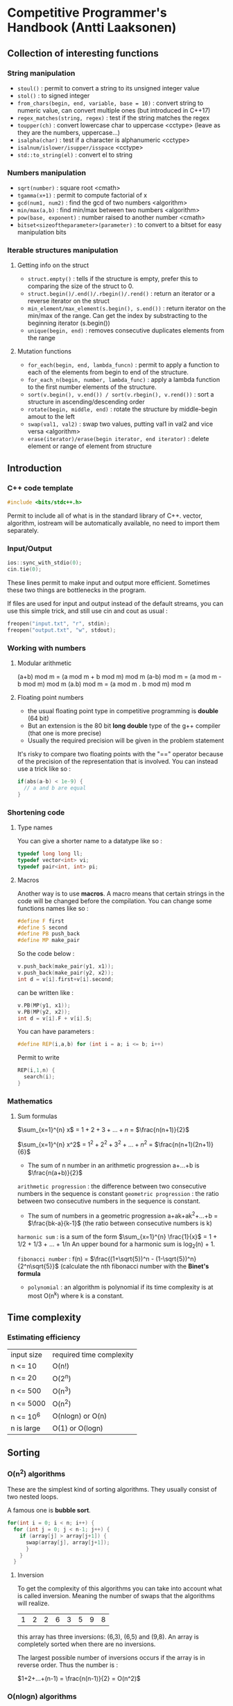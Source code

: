 * Competitive Programmer's Handbook (Antti Laaksonen)


** Collection of interesting functions

*** String manipulation

- =stoul()= : permit to convert a string to its unsigned integer value
- =stol()= : to signed integer
- =from_chars(begin, end, variable, base = 10)= : convert string to numeric value, can convert multiple ones (but introduced in C++17)
- =regex_matches(string, regex)= : test if the string matches the regex
- =toupper(ch)= : convert lowercase char to uppercase <cctype> (leave as they are the numbers, uppercase...)
- =isalpha(char)= : test if a character is alphanumeric <cctype>
- =isalnum/islower/isupper/isspace= <cctype>
- =std::to_string(el)= : convert el to string

  
*** Numbers manipulation

- =sqrt(number)= : square root <cmath>
- =tgamma(x+1)= : permit to compute factorial of x
- =gcd(num1, num2)= : find the gcd of two numbers <algorithm>
- =min/max(a,b)= : find min/max between two numbers <algorithm>
- =pow(base, exponent)= : number raised to another number <cmath>    
- =bitset<sizeoftheparameter>(parameter)= : to convert to a bitset for easy manipulation bits  


*** Iterable structures manipulation


**** Getting info on the struct

- =struct.empty()= : tells if the structure is empty, prefer this to comparing the size of the struct to 0.
- =struct.begin()/.end()/.rbegin()/.rend()= : return an iterator or a reverse iterator on the struct
- =min_element/max_element(s.begin(), s.end())= : return iterator on the min/max of the range. Can get the index by substracting to the beginning iterator (s.begin())
- =unique(begin, end)= : removes consecutive duplicates elements from the range


**** Mutation functions

- =for_each(begin, end, lambda_funcn)= : permit to apply a function to each of the elements from begin to end of the structure.
- =for_each_n(begin, number, lambda_func)= : apply a lambda function to the first number elements of the structure.
- =sort(v.begin(), v.end()) / sort(v.rbegin(), v.rend())= : sort a structure in ascending/descending order
- =rotate(begin, middle, end)= : rotate the structure by middle-begin amout to the left
- =swap(val1, val2)= : swap two values, putting val1 in val2 and vice versa <algorithm>
- =erase(iterator)/erase(begin iterator, end iterator)= : delete element or range of element from structure



** Introduction

*** C++ code template

#+begin_src cpp
#include <bits/stdc++.h>
#+end_src

Permit to include all of what is in the standard library of C++. vector, algorithm, iostream will be automatically available, no need to import them separately.


*** Input/Output

#+begin_src cpp
  ios::sync_with_stdio(0);
  cin.tie(0);
#+end_src

These lines permit to make input and output more efficient. Sometimes these two things are bottlenecks in the program.

If files are used for input and output instead of the default streams, you can use this simple trick, and still use cin and cout as usual :

#+begin_src cpp
  freopen("input.txt", "r", stdin);
  freopen("output.txt", "w", stdout);
#+end_src


*** Working with numbers

**** Modular arithmetic

(a+b) mod m = (a mod m + b mod m) mod m
(a-b) mod m = (a mod m - b mod m) mod m
(a.b) mod m = (a mod m . b mod m) mod m


**** Floating point numbers

- the usual floating point type in competitive programming is *double* (64 bit)
- But an extension is the 80 bit *long double* type of the g++ compiler (that one is more precise)
- Usually the required precision will be given in the problem statement


It's risky to compare two floating points with the "==" operator because of the precision of the representation that is involved. You can instead use a trick like so :

#+begin_src cpp
  if(abs(a-b) < 1e-9) {
    // a and b are equal
  }
#+end_src


*** Shortening code


**** Type names

You can give a shorter name to a datatype like so :

#+begin_src cpp
  typedef long long ll;
  typedef vector<int> vi;
  typedef pair<int, int> pi;
#+end_src


**** Macros

Another way is to use *macros*. A macro means that certain strings in the code will be changed before the compilation.
You can change some functions names like so :

#+begin_src cpp
  #define F first
  #define S second
  #define PB push_back
  #define MP make_pair
#+end_src

So the code below :

#+begin_src cpp
  v.push_back(make_pair(y1, x1));
  v.push_back(make_pair(y2, x2));
  int d = v[i].first+v[i].second;
#+end_src

can be written like :

#+begin_src cpp
  v.PB(MP(y1, x1));
  v.PB(MP(y2, x2));
  int d = v[i].F + v[i].S;
#+end_src

You can have parameters :

#+begin_src cpp
#define REP(i,a,b) for (int i = a; i <= b; i++)
#+end_src


Permit to write

#+begin_src cpp
  REP(i,1,n) {
    search(i);
  }
#+end_src



*** Mathematics

**** Sum formulas

$\sum_{x=1}^{n} x$ = $1+2+3+...+n$ = $\frac{n(n+1)}{2}$

$\sum_{x=1}^{n} x^2$ = $1^2 + 2^2 + 3^2 + ... + n^2$ = $\frac{n(n+1)(2n+1)}{6}$

- The sum of n number in an arithmetic progression a+...+b is $\frac{n(a+b)}{2}$

=arithmetic progression= : the difference between two consecutive numbers in the sequence is constant
=geometric progression= : the ratio between two consecutive numbers in the sequence is constant.

- The sum of numbers in a geometric progression a+ak+ak^2+...+b = $\frac{bk-a}{k-1}$ (the ratio between consecutive numbers is k)


 =harmonic sum= : is a sum of the form $\sum_{x=1}^{n} \frac{1}{x}$ = 1 + 1/2 + 1/3 + ... + 1/n
 An upper bound for a harmonic sum is log_2(n) + 1.


 =fibonacci number= : f(n) = $\frac{(1+\sqrt{5})^n - (1-\sqrt{5})^n}{2^n\sqrt{5}}$ (calculate the nth fibonacci number with the *Binet's formula*


 - =polynomial= : an algorithm is polynomial if its time complexity is at most O(n^k) where k is a constant.

   
** Time complexity


*** Estimating efficiency

| input size | required time complexity |
| n <= 10    | O(n!)                    |
| n <= 20    | O(2^n)                   |
| n <= 500   | O(n^3)                   |
| n <= 5000  | O(n^2)                   |
| n <= 10^6  | O(nlogn) or O(n)         |
| n is large | O(1) or O(logn)          |



** Sorting


*** O(n^2) algorithms

These are the simplest kind of sorting algorithms. They usually consist of two nested loops.

A famous one is *bubble sort*.

#+begin_src cpp
  for(int i = 0; i < n; i++) {
    for (int j = 0; j < n-1; j++) {
      if (array[j] > array[j+1]) {
        swap(array[j], array[j+1]);
        }
      }
    }
#+end_src


**** Inversion

To get the complexity of this algorithms you can take into account what is called inversion. Meaning the number of swaps that the algorithms will realize.

| 1 | 2 | 2 | 6 | 3 | 5 | 9 | 8 |

this array has three inversions: (6,3), (6,5) and (9,8).
An array is completely sorted when there are no inversions.

The largest possible number of inversions occurs if the array is in reverse order. Thus the number is :

$1+2+...+(n-1) = \frac{n(n-1)}{2} = O(n^2)$



*** O(nlogn) algorithms

There are more efficient algorithm that permits to sort array in O(nlogn). One such algo is *merge sort*
which is based on recursion.

It works as follow on array[a...b] :

1. If a = b, do not do anything, because the subarray is already sorted.
2. Calculate the position of the middle element: k = $\lfloor (a+b)/2 \rfloor$
3. Recursively sort the subarray array[a..k]
4. Recursively sort the subarray array[k+1...b]
5. Merge the sorted subarrays array[a..k] and array[k+1...b] into a sorted subarray array[a...b]

So on | 1 | 3 | 6 | 2 | 8 | 2 | 5 | 9 |

the array will be divided into : | 1 | 3 | 6 | 2 |
and | 8 | 2 | 5 | 9 |

then | 1 | 3 |
| 6 | 2 |
| 8 | 2 |
| 5 | 9 |

then they will be sorted, then merged.

the merging process, just go throught the elements and compares them to know which one should be added to the merged array.


*** Sorting lower bounds

Is it possible to sort an array faster than in  O(nlogn) time?

No it is not possible for algorithms that are based on comparing array elements.

To prove that you can use a tree which will show that there's n! ways of sorting the array.


*** Counting sort

The lower bound nlogn does not apply to algorithms that do not compare array elements but use some other information. An example of such an algorithm is *couting sort* that sorts an array in O(n) time assuming that every element in the array is an integer between 0..c and c = O(n).

How ?

- The algorithm creates a bookkeeping array, whose indices are elements of the original array.
- The algorithm interates through the original array and calculates how many times each element appears in the array.

the array | 1 | 3 | 6 | 9 | 9 | 3 | 5 | 9 |

corresponds to the following bookkeping array:

  1   2   3   4   5   6   7   8   9

| 1 | 0 | 2 | 0 | 1 | 1 | 0 | 0 | 3 |

So 1 appears one time in the array, 2 appears zero time, 3 appears two times...

The bookkeping array construction takes O(n) time. Then we can use this to sort the array in O(n).

_NB: It can be used only if the number of element is small enough because we have to create another array._


*** Sorting in C++

It is almost never a good idea to use a home-made sorting algorithm in a contest. Use the one provided in C++.

#+begin_src cpp
  // in increasing order
  vector<int> v = {4,2,5,3,5,8,3};
  sort(v.begin(), v.end());

  // in descending order
  sort(v.rbegin(), v.rend());

  // an ordinary array
  int n = 7;
  int a[] = {4, 2, 5, 3, 5, 8, 3};
  sort(a,a+n);

  // sort a string
  string s = "monkey";
  sort(s.begin(), s.end());
#+end_src


**** Comparison operators

The function sort requires that a =comparison operator= is defined for the data type of the elements to be sorted.

So for user-defined struct the function =operator<= should be overridden. It should return =true= is the element is smaller than the parameter and =false= otherwise.

#+begin_src cpp
  struct P {
    int x, y;
    bool operator<(const P &p) {
      if (x != p.x) return x < p.x;
      else return y < p.y;
    }
  };
#+end_src


You can also give =an external comparision function= to the sort function as a callback function. For example :

#+begin_src cpp
  bool comp(string a, string b) {
    if(a.size() != b.size()) return a.size() < b.size();
    return a < b;
  }

  sort(v.begin(), v.end(), comp);
#+end_src



*** Binary Search

A general method to find an element in an array is to use a simple for loop. But you can use a =binary search= to realize it in O(log n) if the array is already sorted.

**** Method 1 (usual way)

At each step, the search checks the middle element of the active region. If the middle element is the target element, the search terminates. Otherwise, the search recursively continues to the left or right half of the region, depending on the value of the middle element.


#+begin_src cpp
  int a = 0, b = n-1;
  while (a <= b) {
    int k = (a+b)/2;
    if (array[k] == x) {
      // x found at index k
    }
    if (array[k] > x) b = k-1;
    else a = k+1;
  }
#+end_src

Initially the active region is 0...n-1, but after it goes to a...b.


**** Method 2 (using an efficient way to iterate through the elements of the array


- The search goes through the array from left to right, and the initial jump length is *n/2*.
- At each step, the jump length will be halved: first n/4, then n/8, n/16, ... until finally the length is 1.
- After the jumps, either the target element has been found or we know that it does not appear in the array.


#+begin_src cpp
  int k = 0;
  for (int b = n/2; b >= 1; b /= 2) {
    while(k+b < n && array[k+b] <= x) k += b;
  }
  if (array[k] == x) {
    // x found at index k
  }
#+end_src


The complexity is still O(logn) because the code in the while loop is performed at most twoce for each jump length.


**** C++ functions

The std library of C++ contains the following functions that are based on binary search and work in logarithmic time:

- =lower_bound= returns a pointer to the firsts array element whose value is at least x.
- =upper_bound= returns a pointer to the first array element whose value is larger than x.
- =equal_range= returns both above pointers.

 The functions assume that the array is sorted.
 If there is no such element, the pointer points to the element after the last array element.

 Find whether an array contains an element with value x :

 #+begin_src cpp
   auto k = lower_bound(array, array+n, x)-array;
   if(k<n && array[k] == x) {
     // x found at index k
   }
 #+end_src

 Count the number of elements whose value is x:

 #+begin_src cpp
   auto a = lower_bound(array, array+n, x);
   auto b = upper_bound(array, array+n, x);
   cout << b-a << "\n";

   // or you can use equal_range
   auto r = equal_range(array, array+n, x);
   cout << r.second-r.first << "\n";
 #+end_src

 

** Data Structures

*** Set structures

In C++ there's two structures for set : *set* and *unordered_set*

- set : use a balanced binary tree and its operation works in O(logn) time.
- unordered_set : uses hashing function to store the elements, the operations works in O(1)

The function "count" permit to count the number of elements in the set. (it only returns 1 or 0 because a set cannot contain a duplicate element)

There an implementation of a *multiset* that can contain the same element multiple times.

That is the same for the *map* and *unordered_map* in C++.

- You can find an element in a set by using the find function. If it's not in the value will be =s.end()=.

#+begin_src cpp
  auto it = s.find(x);
  if(it == s.end()){
    // x is not found
  }
#+end_src


*** Deque

Slower than an array but approximately the same, but there are functions to work on them in the front.

#+begin_src cpp
  deque<int> d;
  d.push_back(5); // [5]
  d.push_back(2); // [5,2]
  d.push_front(3); // [3,5,2]
#+end_src


*** Priority queue

A priority queue maintains a set of elements.

- Insertion and removal take O(logn) time
- Retrieval takes O(1) time
- It has the same methods than an ordered set, but it has smaller constant factors. It is implemented using a heap structure that is much simpler than a balanced binary tree used in an ordered set.

  
** Complete search


*** Backtracking

Backtracking is computing a solution by building it recursively starting with an empty solution.

*** Pruning the search

We can add some kind of intelligence to the algorithm to quickly identify the partial solutions that cannot be extended. This pseudo intelligence is just some tiny observations that you can add to quickly discriminate the not useful paths.

*** Meet in the middle

This is a technique where the search space is divided into two parts of about equal size, then the results of the parts are combined together to create the final solution.


** Greedy algorithms

